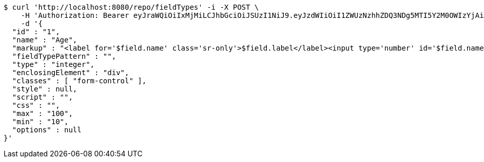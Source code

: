 [source,bash]
----
$ curl 'http://localhost:8080/repo/fieldTypes' -i -X POST \
    -H 'Authorization: Bearer eyJraWQiOiIxMjMiLCJhbGciOiJSUzI1NiJ9.eyJzdWIiOiI1ZWUzNzhhZDQ3NDg5MTI5Y2M0OWIzYjAiLCJyb2xlcyI6W10sImlzcyI6Im1tYWR1LmNvbSIsImdyb3VwcyI6W10sImF1dGhvcml0aWVzIjpbXSwiY2xpZW50X2lkIjoiMjJlNjViNzItOTIzNC00MjgxLTlkNzMtMzIzMDA4OWQ0OWE3IiwiZG9tYWluX2lkIjoiMCIsImF1ZCI6InRlc3QiLCJuYmYiOjE1OTgwODQ4NDEsInVzZXJfaWQiOiIxMTExMTExMTEiLCJzY29wZSI6ImEuZ2xvYmFsLmZpZWxkX3R5cGUuY3JlYXRlIiwiZXhwIjoxNTk4MDg0ODQ2LCJpYXQiOjE1OTgwODQ4NDEsImp0aSI6ImY1YmY3NWE2LTA0YTAtNDJmNy1hMWUwLTU4M2UyOWNkZTg2YyJ9.Ywlvdn3CW_30f-2BHuiwT7Ad0tsqjnCXfofoKx6RJ-pKjgoRyoy35DaQfbz-mCs2iF56fxPSGTu_w7Jx-j1X4qd5FTsp3X_D1RCIH9Tk07mgGssWsBoqdD1wFAUi9-yO-7Hx032MEFZ8SIECfNpr4Ach0O41J2POcBTORnLLAq_aGSnKBFCI6_6IJvbmo84P2vVczkXP9B2pp9wgO1FJXxxhWO7IqeRbClQlETdULgiH1kv6ByAY_cmkrHv4RjO3vDEhUV8MYMi7H6_6RIgE_soxd-LYWOuyileUKKhcfoi7XTmB4FqYTdhkCdXJUinO6vw055O1oy4u1xNzz7enRQ' \
    -d '{
  "id" : "1",
  "name" : "Age",
  "markup" : "<label for='$field.name' class='sr-only'>$field.label</label><input type='number' id='$field.name' name='$field.name' class='form-control' placeholder='$field.placeholder' $maxValue $minValue autofocus $required $inputField $inputStyle $errorStyle >$errorDisplay",
  "fieldTypePattern" : "",
  "type" : "integer",
  "enclosingElement" : "div",
  "classes" : [ "form-control" ],
  "style" : null,
  "script" : "",
  "css" : "",
  "max" : "100",
  "min" : "10",
  "options" : null
}'
----